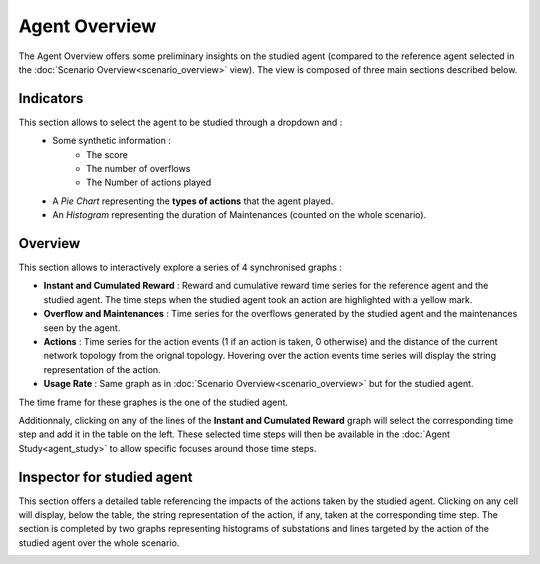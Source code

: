 **************
Agent Overview
**************

The Agent Overview offers some preliminary insights on the studied agent (compared to the reference agent selected in the :doc:`Scenario Overview<scenario_overview>` view). The view is composed of three main sections described below.

Indicators
----------
This section allows to select the agent to be studied through a dropdown and :
 - Some synthetic information : 
                              - The score
                              - The number of overflows
                              - The Number of actions played
 - A *Pie Chart* representing the **types of actions** that the agent played.
 - An *Histogram* representing the duration of Maintenances (counted on the whole scenario).

Overview
--------
This section allows to interactively explore a series of 4 synchronised graphs :

- **Instant and Cumulated Reward** : Reward and cumulative reward time series for the reference agent and the studied agent. The time steps when the studied agent took an action are highlighted with a yellow mark.
- **Overflow and Maintenances** : Time series for the overflows generated by the studied agent and the maintenances seen by the agent.
- **Actions** : Time series for the action events (1 if an action is taken, 0 otherwise) and the distance of the current network topology from the orignal topology. Hovering over the action events time series will display the string representation of the action.
- **Usage Rate** : Same graph as in :doc:`Scenario Overview<scenario_overview>` but for the studied agent.

The time frame for these graphes is the one of the studied agent.

Additionnaly, clicking on any of the lines of the **Instant and Cumulated Reward** graph will select the corresponding time step and add it in the table on the left. These selected time steps will then be available in the :doc:`Agent Study<agent_study>` to allow specific focuses around those time steps.


Inspector for studied agent
---------------------------

This section offers a detailed table referencing the impacts of the actions taken by the studied agent. Clicking on any cell will display, below the table, the string representation of the action, if any, taken at the corresponding time step.
The section is completed by two graphs representing histograms of substations and lines targeted by the action of the studied agent over the whole scenario.


.. image:: ../_static/agent_overview.png